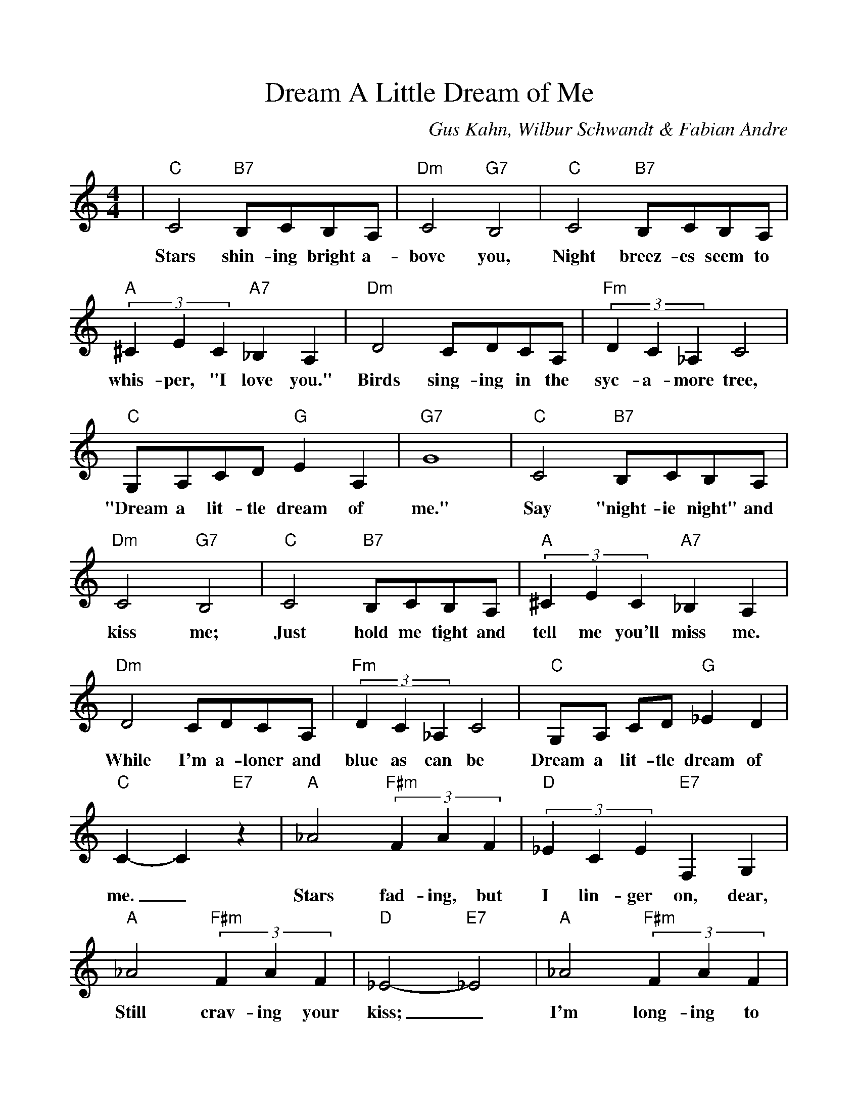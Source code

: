 %Scale the output
%%scale 1.0
%format bracinho.fmt
%%format dulcimer.fmt
%format chordsGCEA.fmt
%%titletrim false
% %%header Some header text
% %%footer "Copyright \u00A9 2012 Example of Copyright"
%%staffsep 60pt %between systems
%%sysstaffsep 60pt %between staves of a system
X:1
T:Dream A Little Dream of Me
C:Gus Kahn, Wilbur Schwandt & Fabian Andre
M:4/4%(3/4, 4/4, 6/8)
L:1/4%(1/8, 1/4)
V:1 clef=treble octave=0
%%continueall 1
%%partsbox 1
%%writehistory 1
K:Cmaj%(D, C)
|"C"C2 "B7"B,/2C/2B,/2A,/2|"Dm"C2 "G7"B,2|"C"C2 "B7"B,/2C/2B,/2A,/2|(3"A"^CEC "A7"_B, A,
w:Stars shin-ing bright a-bove you, Night breez-es seem to whis-per, "I love you."
|"Dm"D2 C/2D/2C/2A,/2|(3"Fm"DC_A, C2|"C"G,/2A,/2C/2D/2 "G"E A,|"G7"G4
w:Birds sing-ing in the syc-a-more tree, "Dream a lit-tle dream of me."
|"C"C2 "B7"B,/2C/2B,/2A,/2|"Dm"C2 "G7"B,2|"C"C2 "B7"B,/2C/2B,/2A,/2|(3"A"^CEC "A7"_B, A,
w:Say "night-ie night" and kiss me; Just hold me tight and tell me you'll miss me.
|"Dm"D2 C/2D/2C/2A,/2|(3"Fm"DC_A, C2|"C"G,/2A,/2 C/2D/2 "G"_E D|"C"C- C "E7"z
w:While I'm a-loner and blue as can be Dream a lit-tle dream of me._
|"A"_A2 (3"F#m"FAF|(3"D"_ECE "E7"F, G,|"A"_A2 (3"F#m"FAF|"D"_E2- "E7"_E2|"A"_A2 (3"F#m"FAF
w:Stars fad-ing, but I lin-ger on, dear, Still crav-ing your kiss;_ I'm long-ing to
|(3"D"_ECE "E7"F, G,|"A"_A2 "F#m"_E F|"Ab"G2- "G7"G2|"C"C2 "B7"B,/2C/2B,/2A,/2|"Dm"C2 "G7"B,2
w:lin-ger till dawn, dear, Just say-ing this:_ Sweet dreams till sun-beams find you
|"C"C2 "B7"B,/2C/2B,/2A,/2|(3"A"^CEC "A7"_B, A,|"Dm"D2 C/2D/2C/2A,/2|(3"Fm"DC_A, C2
w:Sweet dreams that leave all wor-ries be-hind you; But in your dreams what-ev-er they be
|"C"G,/2A,/2C/2D/2 "G"_E D|"C"C4||
w:Dream a lit-tle dream of me.______

